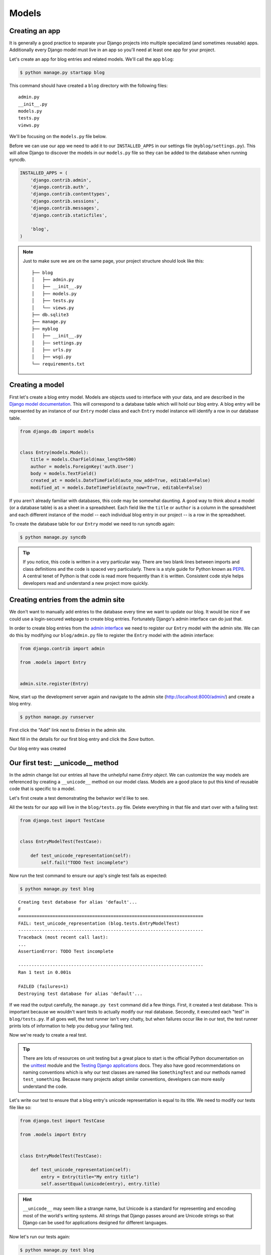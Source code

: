 Models
======


Creating an app
---------------

It is generally a good practice to separate your Django projects into multiple specialized (and sometimes reusable) apps. Additionally every Django model must live in an app so you'll need at least one app for your project.

Let's create an app for blog entries and related models.  We'll call the app ``blog``:

.. code-block:: bash

    $ python manage.py startapp blog

This command should have created a ``blog`` directory with the following files::

    admin.py
    __init__.py
    models.py
    tests.py
    views.py

We'll be focusing on the ``models.py`` file below.

Before we can use our app we need to add it to our ``INSTALLED_APPS`` in our settings file (``myblog/settings.py``).  This will allow Django to discover the models in our ``models.py`` file so they can be added to the database when running syncdb.

.. code-block:: python

    INSTALLED_APPS = (
        'django.contrib.admin',
        'django.contrib.auth',
        'django.contrib.contenttypes',
        'django.contrib.sessions',
        'django.contrib.messages',
        'django.contrib.staticfiles',

        'blog',
    )

.. NOTE::
    Just to make sure we are on the same page, your project structure should
    look like this:

    ::

        ├── blog
        │   ├── admin.py
        │   ├── __init__.py
        │   ├── models.py
        │   ├── tests.py
        │   └── views.py
        ├── db.sqlite3
        ├── manage.py
        ├── myblog
        │   ├── __init__.py
        │   ├── settings.py
        │   ├── urls.py
        │   ├── wsgi.py
        └── requirements.txt


Creating a model
----------------

First let's create a blog entry model.  Models are objects used to interface with your data, and are described in the `Django model documentation`_.
This will correspond to a database table which will hold our blog entry.  A blog entry will be represented by an instance of our ``Entry`` model class and each ``Entry`` model instance will identify a row in our database table.

.. _Django model documentation: https://docs.djangoproject.com/en/1.6/topics/db/models/

.. code-block:: python

    from django.db import models


    class Entry(models.Model):
        title = models.CharField(max_length=500)
        author = models.ForeignKey('auth.User')
        body = models.TextField()
        created_at = models.DateTimeField(auto_now_add=True, editable=False)
        modified_at = models.DateTimeField(auto_now=True, editable=False)

If you aren't already familiar with databases, this code may be somewhat daunting. A good way to think about a model (or a database table) is as a sheet in a spreadsheet. Each field like the ``title`` or ``author`` is a column in the spreadsheet and each different instance of the model -- each individual blog entry in our project -- is a row in the spreadsheet.

To create the database table for our ``Entry`` model we need to run syncdb again:

.. code-block:: bash

    $ python manage.py syncdb

.. TIP::
    If you notice, this code is written in a very particular way. There are
    two blank lines between imports and class definitions and the code is
    spaced very particularly. There is a style guide for Python known as
    `PEP8`_. A central tenet of Python is that code is read more frequently
    than it is written. Consistent code style helps developers read and
    understand a new project more quickly.

    .. _PEP8: http://www.python.org/dev/peps/pep-0008/


Creating entries from the admin site
------------------------------------

We don't want to manually add entries to the database every time we want to update our blog.  It would be nice if we could use a login-secured webpage to create blog entries.  Fortunately Django's admin interface can do just that.

In order to create blog entries from the `admin interface`_ we need to register our ``Entry`` model with the admin site.  We can do this by modifying our ``blog/admin.py`` file to register the ``Entry`` model with the admin interface:

.. _admin interface: https://docs.djangoproject.com/en/1.6/ref/contrib/admin/

.. code-block:: python

    from django.contrib import admin

    from .models import Entry


    admin.site.register(Entry)

Now, start up the development server again and navigate to the admin site (http://localhost:8000/admin/) and create a blog entry.

.. code-block:: bash

    $ python manage.py runserver

First click the "Add" link next to *Entries* in the admin site.

.. image:: _static/02-01_add_entry.png

Next fill in the details for our first blog entry and click the *Save* button.

.. image:: _static/02-02_create_entry.png

Our blog entry was created

.. image:: _static/02-03_entry_added.png


Our first test: __unicode__ method
----------------------------------

In the admin change list our entries all have the unhelpful name *Entry object*.  We can customize the way models are referenced by creating a ``__unicode__`` method on our model class. Models are a good place to put this kind of reusable code that is specific to a model.

Let's first create a test demonstrating the behavior we'd like to see.

All the tests for our app will live in the ``blog/tests.py`` file. Delete everything in that file and start over with a failing test:

.. code-block:: python

    from django.test import TestCase


    class EntryModelTest(TestCase):

        def test_unicode_representation(self):
            self.fail("TODO Test incomplete")

Now run the test command to ensure our app's single test fails as expected:

.. code-block:: bash

    $ python manage.py test blog

::

    Creating test database for alias 'default'...
    F
    ======================================================================
    FAIL: test_unicode_representation (blog.tests.EntryModelTest)
    ----------------------------------------------------------------------
    Traceback (most recent call last):
    ...
    AssertionError: TODO Test incomplete

    ----------------------------------------------------------------------
    Ran 1 test in 0.001s

    FAILED (failures=1)
    Destroying test database for alias 'default'...

If we read the output carefully, the ``manage.py test`` command did a few things. First, it created a test database. This is important because we wouldn't want tests to actually modify our real database. Secondly, it executed each "test" in ``blog/tests.py``. If all goes well, the test runner isn't very chatty, but when failures occur like in our test, the test runner prints lots of information to help you debug your failing test.

Now we're ready to create a real test.

.. TIP::
    There are lots of resources on unit testing but a great place to start is
    the official Python documentation on the `unittest`_ module and the
    `Testing Django applications`_ docs. They also have good recommendations
    on naming conventions which is why our test classes are named like
    ``SomethingTest`` and our methods named ``test_something``. Because many
    projects adopt similar conventions, developers can more easily understand
    the code.

    .. _unittest: http://docs.python.org/2.7/library/unittest.html
    .. _Testing Django applications: https://docs.djangoproject.com/en/1.6/topics/testing/overview/

Let's write our test to ensure that a blog entry's unicode representation is equal to its title.  We need to modify our tests file like so:

.. code-block:: python

    from django.test import TestCase

    from .models import Entry


    class EntryModelTest(TestCase):

        def test_unicode_representation(self):
            entry = Entry(title="My entry title")
            self.assertEqual(unicode(entry), entry.title)

.. HINT::
    ``__unicode__`` may seem like a strange name, but Unicode is a standard
    for representing and encoding most of the world's writing systems.
    All strings that Django passes around are Unicode strings
    so that Django can be used for applications designed for different
    languages.

Now let's run our tests again:

.. code-block:: bash

    $ python manage.py test blog

::

    Creating test database for alias 'default'...
    F
    ======================================================================
    FAIL: test_unicode_representation (blog.tests.EntryModelTest)
    ----------------------------------------------------------------------
    Traceback (most recent call last):
    ...
    AssertionError: u'Entry object' != 'My entry title'

    ----------------------------------------------------------------------
    Ran 1 test in 0.001s

    FAILED (failures=1)
    Destroying test database for alias 'default'...

Our test fails again, but this time it fails because we haven't customized our ``__unicode__`` method yet so the unicode representation for our model is still the default *Entry object*.

Let's add a ``__unicode__`` method to our model that returns the entry title.  Our ``models.py`` file should look something like this:

.. code-block:: python

    from django.db import models


    class Entry(models.Model):
        title = models.CharField(max_length=500)
        author = models.ForeignKey('auth.User')
        body = models.TextField()
        created_at = models.DateTimeField(auto_now_add=True, editable=False)
        modified_at = models.DateTimeField(auto_now=True, editable=False)

        def __unicode__(self):
            return self.title

If you start the development server and take a look at the admin interface (http://localhost:8000/admin/) again, you will see the entry titles in the list of entries.

Now if we run our test again we should see that our single test passes:

.. code-block:: bash

    $ python manage.py test blog

::

    Creating test database for alias 'default'...
    .
    ----------------------------------------------------------------------
    Ran 1 test in 0.001s

    OK
    Destroying test database for alias 'default'...

We've just written our first test and fixed our code to make our test pass.

Test Driven Development (TDD) is all about writing a failing test and then making it pass. If you were to write your code first, then write tests, it's harder to know that the test you wrote really does test what you want it to.

While this may seem like a trivial example, good tests are a way to document the expected behavior of a program. A great test suite is a sign of a mature application since bits and pieces can be changed easily and the tests will ensure that the program still works as intended. The Django framework itself has a massive unit test suite with thousands of tests.
